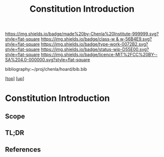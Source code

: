 #   -*- mode: org; fill-column: 60 -*-

#+TITLE: Constitution Introduction
#+STARTUP: showall
#+TOC: headlines 4
#+PROPERTY: filename

[[https://img.shields.io/badge/made%20by-Chenla%20Institute-999999.svg?style=flat-square]] 
[[https://img.shields.io/badge/class-w & w-56B4E9.svg?style=flat-square]]
[[https://img.shields.io/badge/type-work-0072B2.svg?style=flat-square]]
[[https://img.shields.io/badge/status-wip-D55E00.svg?style=flat-square]]
[[https://img.shields.io/badge/licence-MIT%2FCC%20BY--SA%204.0-000000.svg?style=flat-square]]

bibliography:~/proj/chenla/hoard/bib.bib

[[[../../index.org][top]]] [[[../index.org][up]]]

* Constitution Introduction
:PROPERTIES:
:CUSTOM_ID:
:Name:     /home/deerpig/proj/chenla/warp/10/06/intro.org
:Created:  2018-05-06T11:18@Prek Leap (11.642600N-104.919210W)
:ID:       6e597991-9163-4a26-b493-077da8d1fccf
:VER:      578852347.854581070
:GEO:      48P-491193-1287029-15
:BXID:     proj:DYE0-4241
:Class:    primer
:Type:     work
:Status:   wip
:Licence:  MIT/CC BY-SA 4.0
:END:

** Scope
** TL;DR
** References


